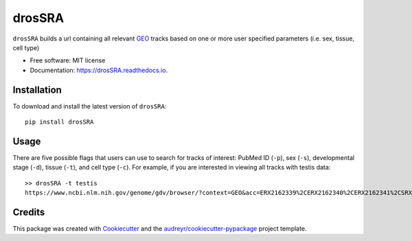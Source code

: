 =======
drosSRA
=======


.. image:: https://img.shields.io/pypi/v/drosSRA.svg
        :target: https://pypi.python.org/pypi/drosSRA

.. image:: https://img.shields.io/travis/isabelleberger/drosSRA.svg
        :target: https://travis-ci.org/isabelleberger/drosSRA

.. image:: https://readthedocs.org/projects/drosSRA/badge/?version=latest
        :target: https://drosSRA.readthedocs.io/en/latest/?badge=latest
        :alt: Documentation Status




``drosSRA`` builds a url containing all relevant GEO_ tracks based on one or more user specified parameters (i.e. sex, tissue, cell type)

* Free software: MIT license
* Documentation: https://drosSRA.readthedocs.io.

Installation
------------

To download and install the latest version of ``drosSRA``:
::
   pip install drosSRA

Usage
-----

There are five possible flags that users can use to search for tracks of interest: PubMed ID (``-p``), sex (``-s``), developmental stage (``-d``), tissue (``-t``), and cell type (``-c``).
For example, if you are interested in viewing all tracks with testis data::
   >> drosSRA -t testis
   https://www.ncbi.nlm.nih.gov/genome/gdv/browser/?context=GEO&acc=ERX2162339%2CERX2162340%2CERX2162341%2CSRX014984%2CSRX014985%2CSRX1026313%2CSRX1045309%2CSRX1045369%2CSRX105953%2CSRX109278%2CSRX109279%2CSRX135547%2CSRX135548%2CSRX142027%2CSRX142028%2CSRX142029%2CSRX142030%2CSRX142031%2CSRX142032%2CSRX1512980%2CSRX1542553%2CSRX1542554%2CSRX1542555%2CSRX1542556%2CSRX1542557%2CSRX1637725%2CSRX1637726%2CSRX1637727%2CSRX1637728%2CSRX1637729%2CSRX1637730%2CSRX1637731%2CSRX1637732%2CSRX1637733%2CSRX1637734%2CSRX1637735%2CSRX1637736%2CSRX1720957%2CSRX1720958%2CSRX1842650%2CSRX1842775%2CSRX2166012%2CSRX2166014%2CSRX2166016%2CSRX2166017%2CSRX2166019%2CSRX2166020%2CSRX2166021%2CSRX2325622%2CSRX2325623%2CSRX2325625%2CSRX2325626%2CSRX2325628%2CSRX2325629%2CSRX2325630%2CSRX2325631%2CSRX2416970%2CSRX2416971%2CSRX2416972%2CSRX2416973%2CSRX2416974%2CSRX2416975%2CSRX2416976%2CSRX2416977%2CSRX2497546%2CSRX2497547%2CSRX2497548%2CSRX2497549%2CSRX2497550%2CSRX2497551%2CSRX2504297%2CSRX2504298%2CSRX2504299%2CSRX2504300%2CSRX2549197%2CSRX2549198%2CSRX2549199%2CSRX2677260%2CSRX2677261%2CSRX2677262%2CSRX2677263%2CSRX2683539%2CSRX2683540%2CSRX2683541%2CSRX2683542%2CSRX2683543%2CSRX2683545%2CSRX2683546%2CSRX2683547%2CSRX2683548%2CSRX2683550%2CSRX2683551%2CSRX2829107%2CSRX2829108%2CSRX2829109%2CSRX2829110%2CSRX3015350%2CSRX3015366%2CSRX319676%2CSRX319687%2CSRX320021%2CSRX320263%2CSRX321521%2CSRX321778%2CSRX3488043%2CSRX3488044%2CSRX3488045%2CSRX3488046%2CSRX3488047
   

Credits
-------

This package was created with Cookiecutter_ and the `audreyr/cookiecutter-pypackage`_ project template.

.. _GEO: https://www.ncbi.nlm.nih.gov/geo/
.. _Cookiecutter: https://github.com/audreyr/cookiecutter
.. _`audreyr/cookiecutter-pypackage`: https://github.com/audreyr/cookiecutter-pypackage
